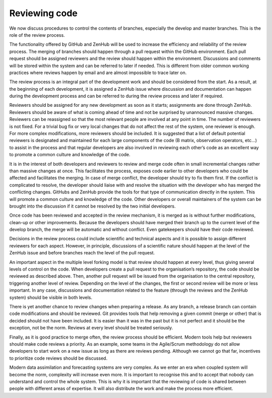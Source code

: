#########################################
Reviewing code
#########################################

We now discuss procedures to control the contents of branches, especially the
develop and master branches.
This is the role of the review process.

The functionality offered by GitHub and ZenHub will be used to increase the efficiency
and reliability of the review process.
The merging of branches should happen through a pull request within the GitHub environment.
Each pull request should be assigned reviewers and the review should happen within the
environment.
Discussions and comments will be stored within the system and can be referred to later
if needed.
This is different from older common working practices where reviews happen by email
and are almost impossible to trace later on.

The review process is an integral part of the development work and should be considered
from the start.
As a result, at the beginning of each development, it is assigned a ZenHub issue where
discussion and documentation can happen during the development process and can be
referred to during the review process and later if required. 

Reviewers should be assigned for any new development as soon as it starts; assignments
are done through ZenHub.
Reviewers should be aware of what is coming ahead of time and not be surprised by
unannounced massive changes.
Reviewers can be reassigned so that the most relevant people are involved at any
point in time.
The number of reviewers is not fixed.
For a trivial bug fix or very local changes that do not affect the rest of the system,
one reviewer is enough.
For more complex modifications, more reviewers should be included.
It is suggested that a list of default potential reviewers is designated and maintained
for each large components of the code (B matrix, observation operators, etc…) to
assist in the process and that regular developers are also involved in reviewing
each other’s code as an excellent way to promote a common culture and knowledge of the code. 

It is in the interest of both developers and reviewers to review and merge code often
in small incremental changes rather than massive changes at once.
This facilitates the process, exposes code earlier to other developers who could be
affected and facilitates the merging.
In case of merge conflict, the developer should try to fix them first.
If the conflict is complicated to resolve, the developer should liaise with and
resolve the situation with the developer who has merged the conflicting changes.
GitHubs and ZenHub provide the tools for that type of communication directly in
the system.
This will promote a common culture and knowledge of the code.
Other developers or overall maintainers of the system can be brought into the
discussion if it cannot be resolved by the two initial developers.

Once code has been reviewed and accepted in the review mechanism, it is merged as
is without further modifications, clean-up or other improvements.
Because the developers should have merged their branch up to the current level of
the develop branch, the merge will be automatic and without conflict.
Even gatekeepers should have their code reviewed.

Decisions in the review process could include scientific and technical aspects and it
is possible to assign different reviewers for each aspect.
However, in principle, discussions of a scientific nature should happen at the level
of the ZenHub issue and before branches reach the level of the pull request.

An important aspect in the multiple level forking model is that review should happen
at every level, thus giving several levels of control on the code.
When developers create a pull request to the organisation’s repository, the code
should be reviewed as described above.
Then, another pull request will be issued from the organisation to the central
repository, triggering another level of review.
Depending on the level of the changes, the first or second review will be more or
less important.
In any case, discussions and documentation related to the feature (through the
reviews and the ZenHub system) should be visible in both levels.

There is yet another chance to review changes when preparing a release.
As any branch, a release branch can contain code modifications and should be reviewed.
Git provides tools that help removing a given commit (merge or other) that is
decided should not have been included.
It is easier than it was in the past but it is not perfect and it should be the
exception, not be the norm.
Reviews at every level should be treated seriously.

Finally, as it is good practice to merge often, the review process should be efficient.
Modern tools help but reviewers should make code reviews a priority.
As an example, some teams in the Agile/Scrum methodology do not allow developers
to start work on a new issue as long as there are reviews pending.
Although we cannot go that far, incentives to prioritize code reviews should be discussed.

Modern data assimilation and forecasting systems are very complex.
As we enter an era when coupled system will become the norm, complexity will increase
even more.
It is important to recognise this and to accept that nobody can understand and
control the whole system.
This is why it is important that the reviewing of code is shared between people
with different areas of expertise.
It will also distribute the work and make the process more efficient.
